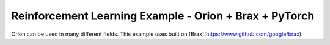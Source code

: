 .. _rl_brax_example:

Reinforcement Learning Example - Orion + Brax + PyTorch
========================================================

Oríon can be used in many different fields. This example uses built on [Brax](https://www.github.com/google/brax).


.. - Examine the optimization curve
..   (:ref:`regret plot<sphx_glr_auto_examples_plot_1_regret.py>`),
.. - Find trends for best hyperparemeters in search spaces with many dimensions
..   (:ref:`parallel coordinates <sphx_glr_auto_examples_plot_2_parallel_coordinates.py>`)
.. - Assess which hyperparameters were most important globally
..   (:ref:`local parameter importance <sphx_glr_auto_examples_plot_3_lpi.py>`)
.. - Dissect the search space in slices to observe dependencies across dimensions
..   (:ref:`partial dependencies <sphx_glr_auto_examples_plot_4_partial_dependencies.py>`).
